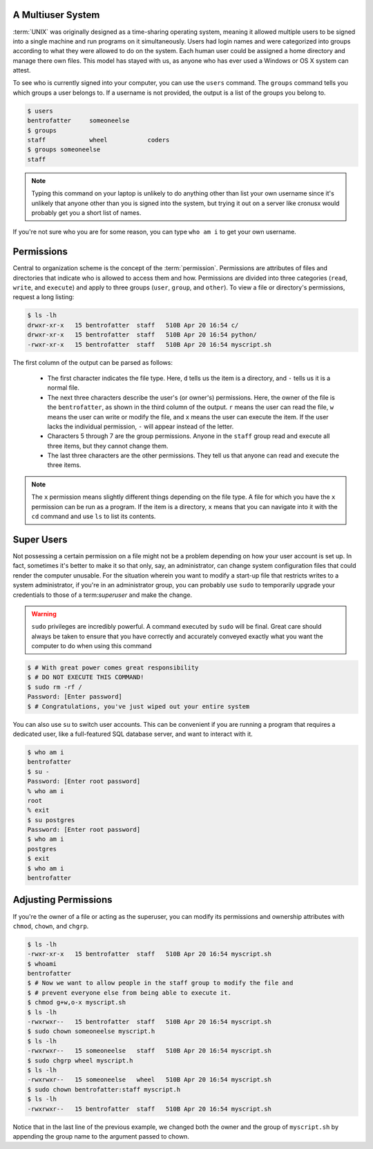 A Multiuser System
==================

:term:`UNIX` was originally designed as a time-sharing operating system,
meaning it allowed multiple users to be signed into a single machine and run
programs on it simultaneously.  Users had login names and were categorized into
groups according to what they were allowed to do on the system.  Each human
user could be assigned a home directory and manage there own files.  This model
has stayed with us, as anyone who has ever used a Windows or OS X system can
attest.

To see who is currently signed into your computer, you can use the ``users``
command.  The ``groups`` command tells you which groups a user belongs to.  If
a username is not provided, the output is a list of the groups you belong to.

.. code-block::

   $ users
   bentrofatter     someoneelse
   $ groups
   staff            wheel           coders
   $ groups someoneelse
   staff

.. note::

  Typing this command on your laptop is unlikely to do anything other
  than list your own username since it's unlikely that anyone other than you is
  signed into the system, but trying it out on a server like cronusx would
  probably get you a short list of names.

If you're not sure who you are for some reason, you can type ``who am i`` to
get your own username.

Permissions
===========

Central to organization scheme is the concept of the :term:`permission`.
Permissions are attributes of files and directories that indicate who is
allowed to access them and how.  Permissions are divided into three
categories (``read``, ``write``, and ``execute``) and apply to three groups
(``user``, ``group``, and ``other``).  To view a file or directory's
permissions, request a long listing:

.. code-block::

   $ ls -lh
   drwxr-xr-x   15 bentrofatter  staff   510B Apr 20 16:54 c/
   drwxr-xr-x   15 bentrofatter  staff   510B Apr 20 16:54 python/
   -rwxr-xr-x   15 bentrofatter  staff   510B Apr 20 16:54 myscript.sh

The first column of the output can be parsed as follows:

   - The first character indicates the file type.  Here, ``d`` tells us the
     item is a directory, and ``-`` tells us it is a normal file.
   - The next three characters describe the user's (or owner's) permissions.
     Here, the owner of the file is the ``bentrofatter``, as shown in the third
     column of the output.  ``r`` means the user can read the file, ``w``
     means the user can write or modify the file, and ``x`` means the user
     can execute the item.  If the user lacks the individual permission, ``-``
     will appear instead of the letter.
   - Characters 5 through 7 are the group permissions.  Anyone in the
     ``staff`` group read and execute all three items, but they cannot change
     them.
   - The last three characters are the other permissions.  They tell us that
     anyone can read and execute the three items.

.. note::

   The ``x`` permission means slightly different things depending on the file
   type.  A file for which you have the ``x`` permission can be run as a
   program.  If the item is a directory, ``x`` means that you can navigate into
   it with the ``cd`` command and use ``ls`` to list its contents.

Super Users
===========

Not possessing a certain permission on a file might not be a problem depending
on how your user account is set up.  In fact, sometimes it's better to make it
so that only, say, an administrator, can change system configuration files that
could render the computer unusable.  For the situation wherein you want to
modify a start-up file that restricts writes to a system administrator, if
you're in an administrator group, you can probably use ``sudo`` to temporarily
upgrade your credentials to those of a term:`superuser` and make the change.

.. warning::
   ``sudo`` privileges are incredibly powerful.  A command executed by ``sudo``
   will be final.  Great care should always be taken to ensure that you
   have correctly and accurately conveyed exactly what you want the computer to
   do when using this command

.. code-block::

   $ # With great power comes great responsibility
   $ # DO NOT EXECUTE THIS COMMAND!
   $ sudo rm -rf /
   Password: [Enter password]
   $ # Congratulations, you've just wiped out your entire system

You can also use ``su`` to switch user accounts.  This can be convenient if you
are running a program that requires a dedicated user, like a full-featured SQL
database server, and want to interact with it.

.. code-block::

   $ who am i
   bentrofatter
   $ su -
   Password: [Enter root password]
   % who am i
   root
   % exit
   $ su postgres
   Password: [Enter root password]
   $ who am i
   postgres
   $ exit
   $ who am i
   bentrofatter

Adjusting Permissions
=====================

If you're the owner of a file or acting as the superuser, you can modify its
permissions and ownership attributes with ``chmod``, ``chown``, and ``chgrp``.

.. code-block::

   $ ls -lh
   -rwxr-xr-x   15 bentrofatter  staff   510B Apr 20 16:54 myscript.sh
   $ whoami
   bentrofatter
   $ # Now we want to allow people in the staff group to modify the file and
   $ # prevent everyone else from being able to execute it.
   $ chmod g+w,o-x myscript.sh
   $ ls -lh
   -rwxrwxr--   15 bentrofatter  staff   510B Apr 20 16:54 myscript.sh
   $ sudo chown someoneelse myscript.h
   $ ls -lh
   -rwxrwxr--   15 someoneelse   staff   510B Apr 20 16:54 myscript.sh
   $ sudo chgrp wheel myscript.h
   $ ls -lh
   -rwxrwxr--   15 someoneelse   wheel   510B Apr 20 16:54 myscript.sh
   $ sudo chown bentrofatter:staff myscript.h
   $ ls -lh
   -rwxrwxr--   15 bentrofatter  staff   510B Apr 20 16:54 myscript.sh

Notice that in the last line of the previous example, we changed both the owner
and the group of ``myscript.sh`` by appending the group name to the argument 
passed to chown.
